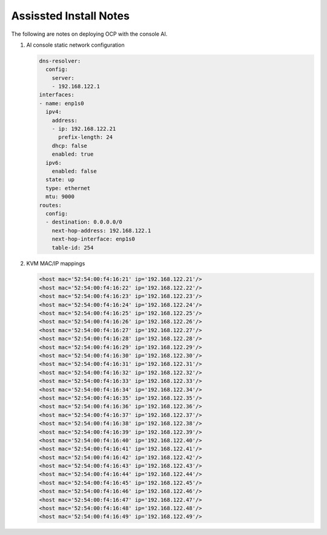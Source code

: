 Assissted Install Notes
=======================

The following are notes on deploying OCP with the console AI.

#. AI console static network configuration

   .. code-block:: yaml

      dns-resolver:
        config:
          server:
          - 192.168.122.1
      interfaces:
      - name: enp1s0
        ipv4:
          address:
          - ip: 192.168.122.21
            prefix-length: 24
          dhcp: false
          enabled: true
        ipv6:
          enabled: false    
        state: up
        type: ethernet
        mtu: 9000
      routes:
        config:
        - destination: 0.0.0.0/0
          next-hop-address: 192.168.122.1
          next-hop-interface: enp1s0
          table-id: 254

#. KVM MAC/IP mappings

   .. code-block:: yaml

      <host mac='52:54:00:f4:16:21' ip='192.168.122.21'/>
      <host mac='52:54:00:f4:16:22' ip='192.168.122.22'/>
      <host mac='52:54:00:f4:16:23' ip='192.168.122.23'/>
      <host mac='52:54:00:f4:16:24' ip='192.168.122.24'/>
      <host mac='52:54:00:f4:16:25' ip='192.168.122.25'/>
      <host mac='52:54:00:f4:16:26' ip='192.168.122.26'/>
      <host mac='52:54:00:f4:16:27' ip='192.168.122.27'/>
      <host mac='52:54:00:f4:16:28' ip='192.168.122.28'/>
      <host mac='52:54:00:f4:16:29' ip='192.168.122.29'/>
      <host mac='52:54:00:f4:16:30' ip='192.168.122.30'/>
      <host mac='52:54:00:f4:16:31' ip='192.168.122.31'/>
      <host mac='52:54:00:f4:16:32' ip='192.168.122.32'/>
      <host mac='52:54:00:f4:16:33' ip='192.168.122.33'/>
      <host mac='52:54:00:f4:16:34' ip='192.168.122.34'/>
      <host mac='52:54:00:f4:16:35' ip='192.168.122.35'/>
      <host mac='52:54:00:f4:16:36' ip='192.168.122.36'/>
      <host mac='52:54:00:f4:16:37' ip='192.168.122.37'/>
      <host mac='52:54:00:f4:16:38' ip='192.168.122.38'/>
      <host mac='52:54:00:f4:16:39' ip='192.168.122.39'/>
      <host mac='52:54:00:f4:16:40' ip='192.168.122.40'/>
      <host mac='52:54:00:f4:16:41' ip='192.168.122.41'/>
      <host mac='52:54:00:f4:16:42' ip='192.168.122.42'/>
      <host mac='52:54:00:f4:16:43' ip='192.168.122.43'/>
      <host mac='52:54:00:f4:16:44' ip='192.168.122.44'/>
      <host mac='52:54:00:f4:16:45' ip='192.168.122.45'/>
      <host mac='52:54:00:f4:16:46' ip='192.168.122.46'/>
      <host mac='52:54:00:f4:16:47' ip='192.168.122.47'/>
      <host mac='52:54:00:f4:16:48' ip='192.168.122.48'/>
      <host mac='52:54:00:f4:16:49' ip='192.168.122.49'/>

